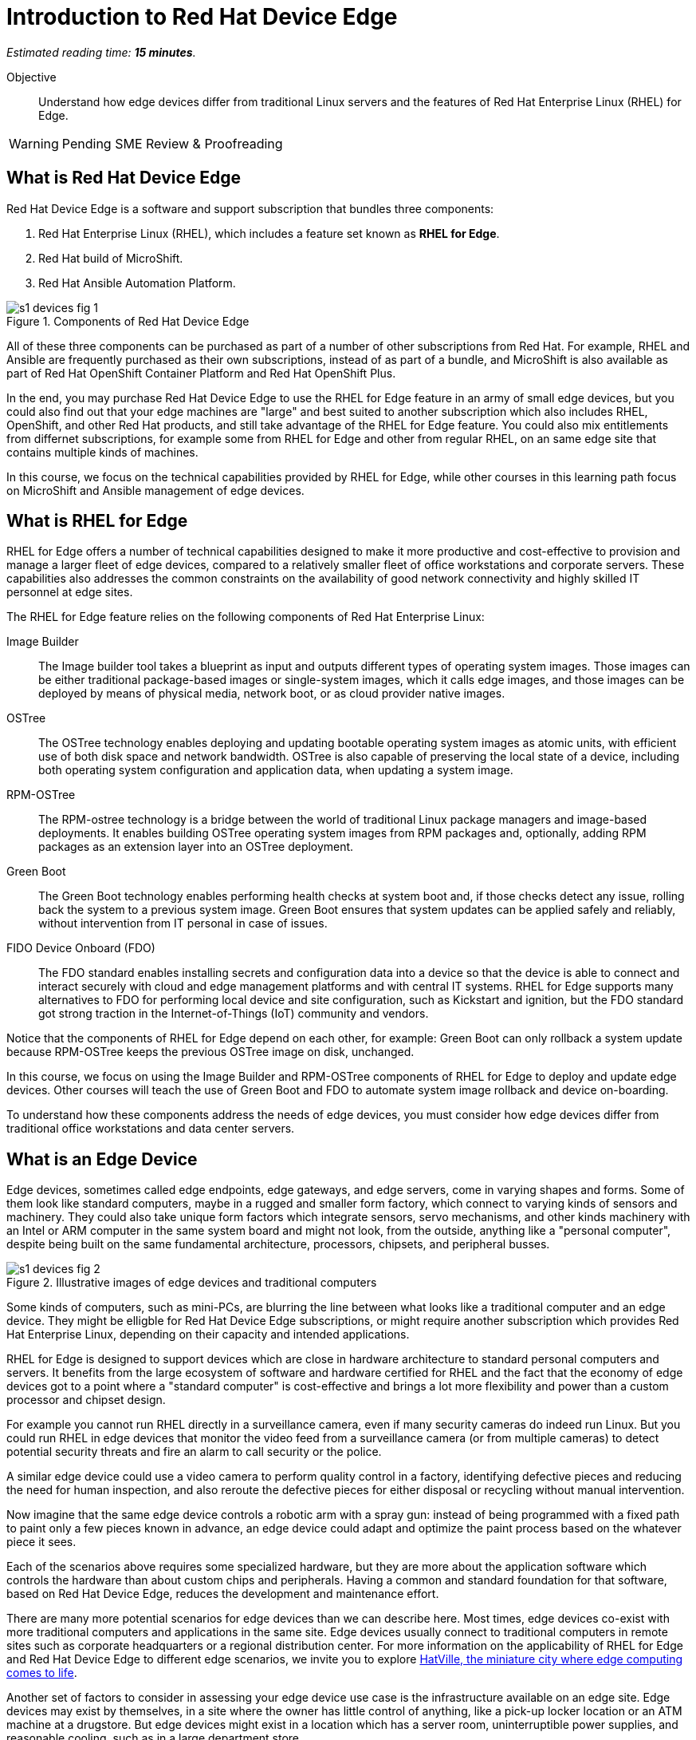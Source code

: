 :time_estimate: 15

= Introduction to Red Hat Device Edge

_Estimated reading time: *{time_estimate} minutes*._

Objective::

Understand how edge devices differ from traditional Linux servers and the features of Red Hat Enterprise Linux (RHEL) for Edge.


WARNING: Pending SME Review & Proofreading

== What is Red Hat Device Edge

Red Hat Device Edge is a software and support subscription that bundles three components:

. Red Hat Enterprise Linux (RHEL), which includes a feature set known as *RHEL for Edge*.
. Red Hat build of MicroShift.
. Red Hat Ansible Automation Platform.

// Diagram processed by Inkscape 1.3.2 is not displaying correctly on Fedora 40 CSB
// SVGs from google slides show in web browser but not from Antora.
// Had to use Inskscape from a RHEL 9.4 VM to get SVGs that work

image::s1-devices-fig-1.svg[title="Components of Red Hat Device Edge"]

All of these three components can be purchased as part of a number of other subscriptions from Red Hat. For example, RHEL and Ansible are frequently purchased as their own subscriptions, instead of as part of a bundle, and MicroShift is also available as part of Red Hat OpenShift Container Platform and Red Hat OpenShift Plus.

In the end, you may purchase Red Hat Device Edge to use the RHEL for Edge feature in an army of small edge devices, but you could also find out that your edge machines are "large" and best suited to another subscription which also includes RHEL, OpenShift, and other Red Hat products, and still take advantage of the RHEL for Edge feature. You could also mix entitlements from differnet subscriptions, for example some from RHEL for Edge and other from regular RHEL, on an same edge site that contains multiple kinds of machines.

In this course, we focus on the technical capabilities provided by RHEL for Edge, while other courses in this learning path focus on MicroShift and Ansible management of edge devices.

== What is RHEL for Edge

RHEL for Edge offers a number of technical capabilities designed to make it more productive and cost-effective to provision and manage a larger fleet of edge devices, compared to a relatively smaller fleet of office workstations and corporate servers. These capabilities also addresses the common constraints on the availability of good network connectivity and highly skilled IT personnel at edge sites.

The RHEL for Edge feature relies on the following components of Red Hat Enterprise Linux:

Image Builder::

The Image builder tool takes a blueprint as input and outputs different types of operating system images. Those images can be either traditional package-based images or single-system images, which it calls edge images, and those images can be deployed by means of physical media, network boot, or as cloud provider native images.

OSTree::

The OSTree technology enables deploying and updating bootable operating system images as atomic units, with efficient use of both disk space and network bandwidth. OSTree is also capable of preserving the local state of a device, including both operating system configuration and application data, when updating a system image.

RPM-OSTree::

The RPM-ostree technology is a bridge between the world of traditional Linux package managers and image-based deployments. It enables building OSTree operating system images from RPM packages and, optionally, adding RPM packages as an extension layer into an OSTree deployment.

Green Boot::

The Green Boot technology enables performing health checks at system boot and, if those checks detect any issue, rolling back the system to a previous system image. Green Boot ensures that system updates can be applied safely and reliably, without intervention from IT personal in case of issues.

FIDO Device Onboard (FDO)::

The FDO standard enables installing secrets and configuration data into a device so that the device is able to connect and interact securely with cloud and edge management platforms and with central IT systems. RHEL for Edge supports many alternatives to FDO for performing local device and site configuration, such as Kickstart and ignition, but the FDO standard got strong traction in the Internet-of-Things (IoT) community and vendors.

Notice that the components of RHEL for Edge depend on each other, for example: Green Boot can only rollback a system update because RPM-OSTree keeps the previous OSTree image on disk, unchanged.

In this course, we focus on using the Image Builder and RPM-OSTree components of RHEL for Edge to deploy and update edge devices. Other courses will teach the use of Green Boot and FDO to automate system image rollback and device on-boarding.

To understand how these components address the needs of edge devices, you must consider how edge devices differ from traditional office workstations and data center servers.

== What is an Edge Device

Edge devices, sometimes called edge endpoints, edge gateways, and edge servers, come in varying shapes and forms. Some of them  look like standard computers, maybe in a rugged and smaller form factory, which connect to varying kinds of sensors and machinery. They could also take unique form factors which integrate sensors, servo mechanisms, and other kinds machinery with an Intel or ARM computer in the same system board and might not look, from the outside, anything like a "personal computer", despite being built on the same fundamental architecture, processors, chipsets, and peripheral busses.

image::s1-devices-fig-2.svg[title="Illustrative images of edge devices and traditional computers"]

Some kinds of computers, such as mini-PCs, are blurring the line between what looks like a traditional computer and an edge device. They might be elligble for Red Hat Device Edge subscriptions, or might require another subscription which provides Red Hat Enterprise Linux, depending on their capacity and intended applications.

RHEL for Edge is designed to support devices which are close in hardware architecture to standard personal computers and servers. It benefits from the large ecosystem of software and hardware certified for RHEL and the fact that the economy of edge devices got to a point where a "standard computer" is cost-effective and brings a lot more flexibility and power than a custom processor and chipset design.

For example you cannot run RHEL directly in a surveillance camera, even if many security cameras do indeed run Linux. But you could run RHEL in edge devices that monitor the video feed from a surveillance camera (or from multiple cameras) to detect potential security threats and fire an alarm to call security or the police.

A similar edge device could use a video camera to perform quality control in a factory, identifying defective pieces and reducing the need for human inspection, and also reroute the defective pieces for either disposal or recycling without manual intervention.

Now imagine that the same edge device controls a robotic arm with a spray gun: instead of being programmed with a fixed path to paint only a few pieces known in advance, an edge device could adapt and optimize the paint process based on the whatever piece it sees.

Each of the scenarios above requires some specialized hardware, but they are more about the application software which controls the hardware than about custom chips and peripherals. Having a common and standard foundation for that software, based on Red Hat Device Edge, reduces the development and maintenance effort.

There are many more potential scenarios for edge devices than we can describe here. Most times, edge devices co-exist with more traditional computers and applications in the same site. Edge devices usually connect to traditional computers in remote sites such as corporate headquarters or a regional distribution center. For more information on the applicability of RHEL for Edge and Red Hat Device Edge to different edge scenarios, we invite you to explore https://www.redhat.com/en/products/edge/hatville[HatVille, the miniature city where edge computing comes to life].

Another set of factors to consider in assessing your edge device use case is the infrastructure available on an edge site. Edge devices may exist by themselves, in a site where the owner has little control of anything, like a pick-up locker location or an ATM machine at a drugstore. But edge devices might exist in a location which has a server room, uninterruptible power supplies, and reasonable cooling, such as in a large department store.

image::s1-devices-fig-3.svg[title="Generic edge site with many classes of edge devices"]

The following table compares edge devices with more traditional computers to help you distinguish when you might have a case of RHEL for Edge versus a case for traditional RHEL. Parts of it may become quickly outdated as hardware evolve and costs come down, so instead of focus on fixed numbers, focus on relative differences and check the https://www.redhat.com/en/resources/red-hat-enterprise-linux-subscription-guide[RHEL Subscription Guide] or ask your Red Hat Account Manager for pricing and eligibility for the many edge and non-edge product SKUs.

[options="header",cols="1,1, 1"]  
|===
| RHEL for Edge
| RHEL Workstation
| RHEL Server

| Mini PC, rugged mini-server, and many custom form factors
| Desktop, Tower, laptop, or mini PC
| Tower, rack-mounted, or blade enclosure

.^a| image::edge-device.png[]
.^a| image::pc.png[]
.^a| image::rack-server.png[]

| 1 CPU socket, 1 or 2 CPU cores
| 1 or 2 CPU sockets, 4 to 16 CPU cores each
| 2 to many CPU sockets, from dozens to hundreds of CPU cores

| 1.5 to 8 GB of memory
| 4 to 64 GB of memory
| Hundreds to thousands GB of memory

| Single purpose: Point-of-sales, industrial control, access control
| Multi-purpose: web browsing, spreadsheets, multimedia, etc
| Multi-purpose: databases, ERP, IT automation, etc

| Special-purpose peripherals: bar code readers, device actuators, temperature/humidity sensors, custom key panels, and so on
| Standard peripherals: monitors, qwerty keyboards, mouses, scanners, printers
| Standard peripherals: Ethernet NIC, NVMe cards

| Deployed on hazardous environments, exposed to dust, heat, electromagnetic fields, and heavy machinery
| Deployed on friendly office environments, with stabilized power supply and cooling
| Deployed on friendly data center environments, with stabilized power supply and cooling

| Exposed to end users, customers, and outsiders, frequently in public areas
| Exposed to office employees, protected by corporate access controls
| Locked in server rooms

| Rely on minimal to no infra-structure on edge sites, such as DHCP servers and IP routers
| Depend on extensive infra-structure from corporate IT, such as identity managers, backup appliances, file servers, and remote control
| Depend on extensive infra-structure from corporate IT, such as automated management, certificate servers, CI/CD, storage arrays, and firewalls

| Deployed and maintained by field technicians
| Deployed and maintained by IT support staff
| Deployed and maintained by System Administrators
|===


== Image-Based Versus Package-Based Systems

The main characteristic of RHEL for Edge, from the point of view of a Systems Administrator, is that it is an image-based system, while traditional RHEL is a package-based system.

image::s1-devices-fig-4.svg[title="Package-based RHEL versus image-based RHEL for Edge"]

You can use RHEL Image Builder to build both types of system images:

* Package-based system images based on RPM and DNF for traditional RHEL

* Image-based images based on RPM-OSTree for RHEL for Edge.

This course focus on the second option.

An image-based system manages an entire operating system as a single system image. You do not install or update individual parts of the operating system, like you would do with package-based systems, using a package manager.

Package-based systems require extensive day-2 customizations to install additional packages and edit system configuration files. On the other side, with image-based systems it is expected that most day-2 customizations are already embedded on the system image. This is consistent with the shift-left approaches popular among DevOps and cloud-native practitioners.

The following table compares common actions for deploying and managing traditional RHEL, or package-based RHEL, with RHEL for Edge.

[options="header",cols="1,1"]  
|===
| RHEL for Edge
| Traditional RHEL

| Image-based, using the RPM-OSTree hybrid image and manager with OSTree system images and RPM packages.
| Package-based, using the DNF package manager with RPM packages.

| Either the RHEL installer or the CoreOS installer downloads and extracts a complete OSTree system image at once.
| The RHEL installer downloads and installs many RPM packages one by one.

| Download and deploy a complete OSTree system image, while retaining the previous system image unchanged. You end up keeping the previous system image or switching to the new system image.
| Update individual RPM packages using DNF. You might update some packages and not others, either on purpose, by mistake, or because some package updates could not be downloaded or applied.

| Eady to check the state of the entire system: it corresponds to one and only one of the available system images.
| Hard to track the state of a package-based system, as a whole: it could be in any permutation of the many packages and versions available.

| Install all operating system components and applications at once, as part of the system image.
| Install individual operating system components or applications one by one, from individual RPM packages and OCI container images.

| Embed operating system and application configuration files in the system image, and perform minimal local customization or edits, per-device or per-site, as a day-2 activity.
| Edit operating system and application configuration files one by one, as a day-2 activity (after deploying the operating system).

|===

When you create a RHEL cloud instance, for example using the AMI or Qcow2 cloud images for RHEL, they deploy package-based RHEL, which you manage the same way as if you installed from the RHEL installation media. But, with RHEL for Edge, you can create cloud images which deploy image-based systems, even if your cloud instances are not cloud edge instances.

The RPM-OSTree technology allows you to add RPM packages to a system installed from an OSTree system image, but it enforces a clear separation between the contents from the system image and the packages (mostly applications) layered over the system image, similar to how Android and iOS devices deploy and update their operating systems independent of applications from the marketplace. Do not abuse from this capability, else you could lose track of the state of each individual edge devices. It exists mostly for development, testing, and troubleshooting of changes that will become part of the next system image.

RHEL for Edge can also consume applications as OCI container images, and update those container images from container registries. This is more manageable than RPM packages because there is an automatic rollback capability from Podman and Systemd, which is similar to Green Boot with OSTree updates. Anyway, it is usually preferable to include your application container images in the OSTree system image so you know the state of edge devices corresponds to a system image and nothing else.

When you think about customizations of an edge device, consider how much of it is actually per-device or per-site. You may find that many, if not most, of the day-2 customizations you're used to perform in package-based systems could be included in a system image. For example, the public key of your corporate certificate authority, for secure TLS communications, is a customization that applies to all your edge devices equally, in all sites. But the IP address of a web proxy is probably different for each site and multiple devices on the same site require the same web proxy configuration.

It is your option to build site-specific edge images, which embed customizations for each individual site, or building a single edge image for all edge sites, and apply the same configurations to multiple devices in the same location. In any case, you can use Ansible automation to apply or change site and device-specific customizations, similar to what you would do with traditional computers. You just expect to have fewer customizations to apply using automation, because more of them are already done in the system image.

== Next Steps

// Add links to previous headings on bootc, FDO, ostree, etc

Before learning about the operation of Image Builder and edge image types, you will assess your understanding of how edge sites differ from traditional corporate IT data centers and cloud IT.

